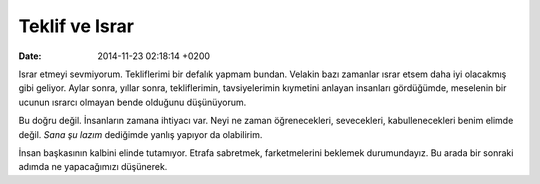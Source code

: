 ===============
Teklif ve Israr
===============

:date: 2014-11-23 02:18:14 +0200

.. :Author: Emin Reşah
.. :Date:   <12043 - Wed 21:49>

Israr etmeyi sevmiyorum. Tekliflerimi bir defalık yapmam bundan. Velakin
bazı zamanlar ısrar etsem daha iyi olacakmış gibi geliyor. Aylar sonra,
yıllar sonra, tekliflerimin, tavsiyelerimin kıymetini anlayan insanları
gördüğümde, meselenin bir ucunun ısrarcı olmayan bende olduğunu
düşünüyorum.

Bu doğru değil. İnsanların zamana ihtiyacı var. Neyi ne zaman
öğrenecekleri, sevecekleri, kabullenecekleri benim elimde değil. *Sana
şu lazım* dediğimde yanlış yapıyor da olabilirim.

İnsan başkasının kalbini elinde tutamıyor. Etrafa sabretmek,
farketmelerini beklemek durumundayız. Bu arada bir sonraki adımda ne
yapacağımızı düşünerek.
